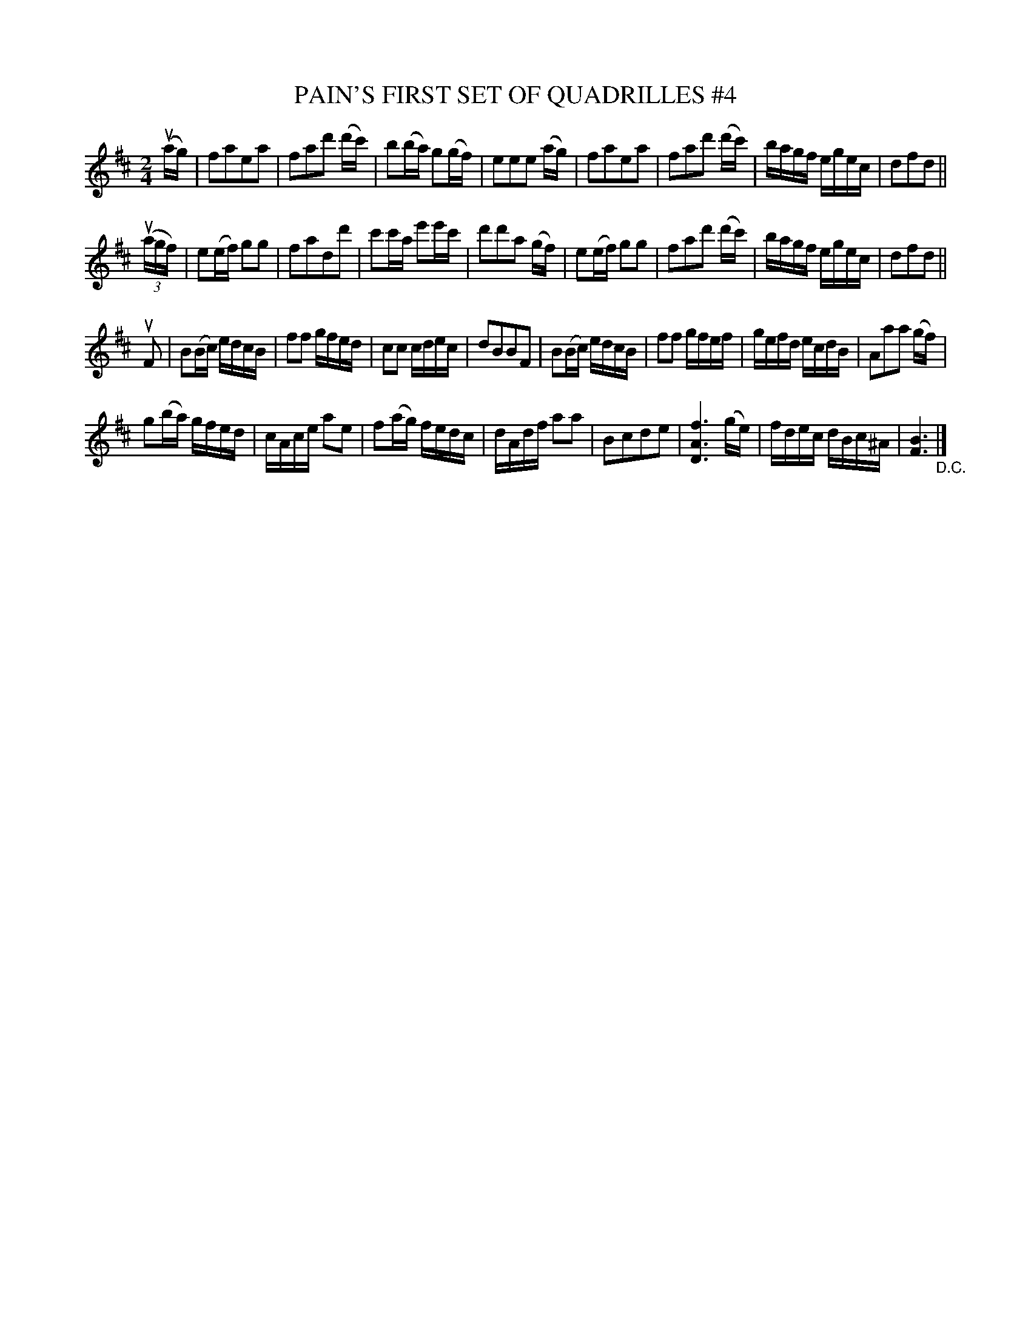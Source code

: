 X: 21071
T: PAIN'S FIRST SET OF QUADRILLES #4
B: K\"ohler's Violin Repository, v.2, 1885 p.107 #1
F: http://www.archive.org/details/klersviolinrepos02rugg
Z: 2012 John Chambers <jc:trillian.mit.edu>
M: 2/4
L: 1/16
K: D
(uag) |\
f2a2e2a2 | f2a2d'2 (d'c') | b2(ba) g2(gf) | e2e2e2 (ag) |\
f2a2e2a2 | f2a2d'2 (d'c') | bagf egec | d2f2d2 ||
((3uagf) |\
e2(ef) g2g2 | f2a2d2d'2 | c'2c'a e'2e'c' | d'2d'2a2 (gf) |\
e2(ef) g2g2 | f2a2d'2 (d'c') | bagf egec | d2f2d2 ||
uF2 |\
B2(Bc) edcB | f2f2 gfed | c2c2 cdec | d2B2B2F2 |\
B2(Bc) edcB | f2f2 gfef | gefd ecdB | A2a2a2 (gf) |
g2(ba) gfed | cAce a2e2 | f2(ag) fedc | dAdf a2a2 |\
B2c2d2e2 | [f6A6D6] (ge) | fdec dBc^A | [B6F6] "_D.C."|]
